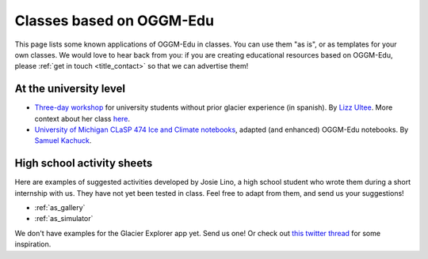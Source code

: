 .. _examples:

Classes based on OGGM-Edu
=========================

This page lists some known applications of OGGM-Edu in classes. You can
use them "as is", or as templates for your own classes. We would love to hear
back from you: if you are creating educational resources based on OGGM-Edu,
please :ref:`get in touch <title_contact>` so that we can advertise them!

At the university level
-----------------------

- `Three-day workshop <https://github.com/ehultee/CdeC-glaciologia>`_
  for university students without prior glacier experience (in spanish). By `Lizz Ultee <https://ehultee.github.io/>`_.
  More context about her class `here <https://oggm.org/2019/12/06/OGGM-Edu-AGU/>`_.
- `University of Michigan CLaSP 474 Ice and Climate notebooks <https://github.com/skachuck/clasp474_w2021>`_,
  adapted (and enhanced) OGGM-Edu notebooks. By `Samuel Kachuck <http://georei.com/>`_.

High school activity sheets
---------------------------

Here are examples of suggested activities developed by Josie Lino, a
high school student who wrote them during a short internship with us.
They have not yet been tested in class.
Feel free to adapt from them, and send us your suggestions!

- :ref:`as_gallery`
- :ref:`as_simulator`

We don't have examples for the Glacier Explorer app yet. Send us one! Or
check out `this twitter thread <https://twitter.com/OGGM_org/status/1359450122451619842>`_
for some inspiration.

